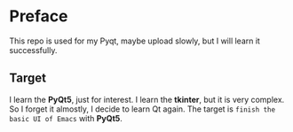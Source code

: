 * Preface
  This repo is used for my Pyqt, maybe upload slowly, but I will learn it successfully.
** Target
   I learn the *PyQt5*, just for interest. I learn the *tkinter*, but it is very complex.
   So I forget it almostly, I decide to learn Qt again.
   The target is =finish the basic UI of Emacs= with *PyQt5*.
